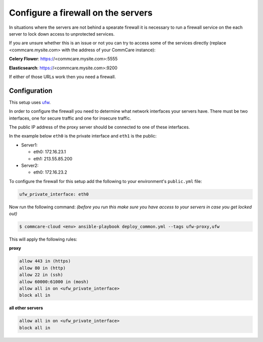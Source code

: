 
Configure a firewall on the servers
===================================

In situations where the servers are not behind a spearate firewall it is
necessary to run a firewall service on the each server to lock down access
to unprotected services.

If you are unsure whether this is an issue or not you can try to access
some of the services directly (replace <commcare.mysite.com> with the address of your
CommCare instance):

**Celery Flower**\ : https://<commcare.mysite.com>:5555

**Elasticsearch**\ : https://<commcare.mysite.com>:9200

If either of those URLs work then you need a firewall.

Configuration
-------------

This setup uses `ufw <https://wiki.ubuntu.com/UncomplicatedFirewall>`_.

In order to configure the firewall you need to determine what network
interfaces your servers have. There must be two interfaces, one for secure
traffic and one for insecure traffic.

The public IP address of the proxy server should be connected to one of these
interfaces.

In the example below ``eth0`` is the private interface and ``eth1`` is the public:


* Server1:

  * eth0: 172.16.23.1
  * eth1: 213.55.85.200

* Server2:

  * eth0: 172.16.23.2

To configure the firewall for this setup add the following to your environment's
``public.yml`` file:

.. code-block::

   ufw_private_interface: eth0

Now run the following command:
*(before you run this make sure you have access to your servers in case you get locked out)*

.. code-block::

   $ commcare-cloud <env> ansible-playbook deploy_common.yml --tags ufw-proxy,ufw

This will apply the following rules:

**proxy**

.. code-block::

   allow 443 in (https)
   allow 80 in (http)
   allow 22 in (ssh)
   allow 60000:61000 in (mosh)
   allow all in on <ufw_private_interface>
   block all in


**all other servers**

.. code-block::

   allow all in on <ufw_private_interface>
   block all in
